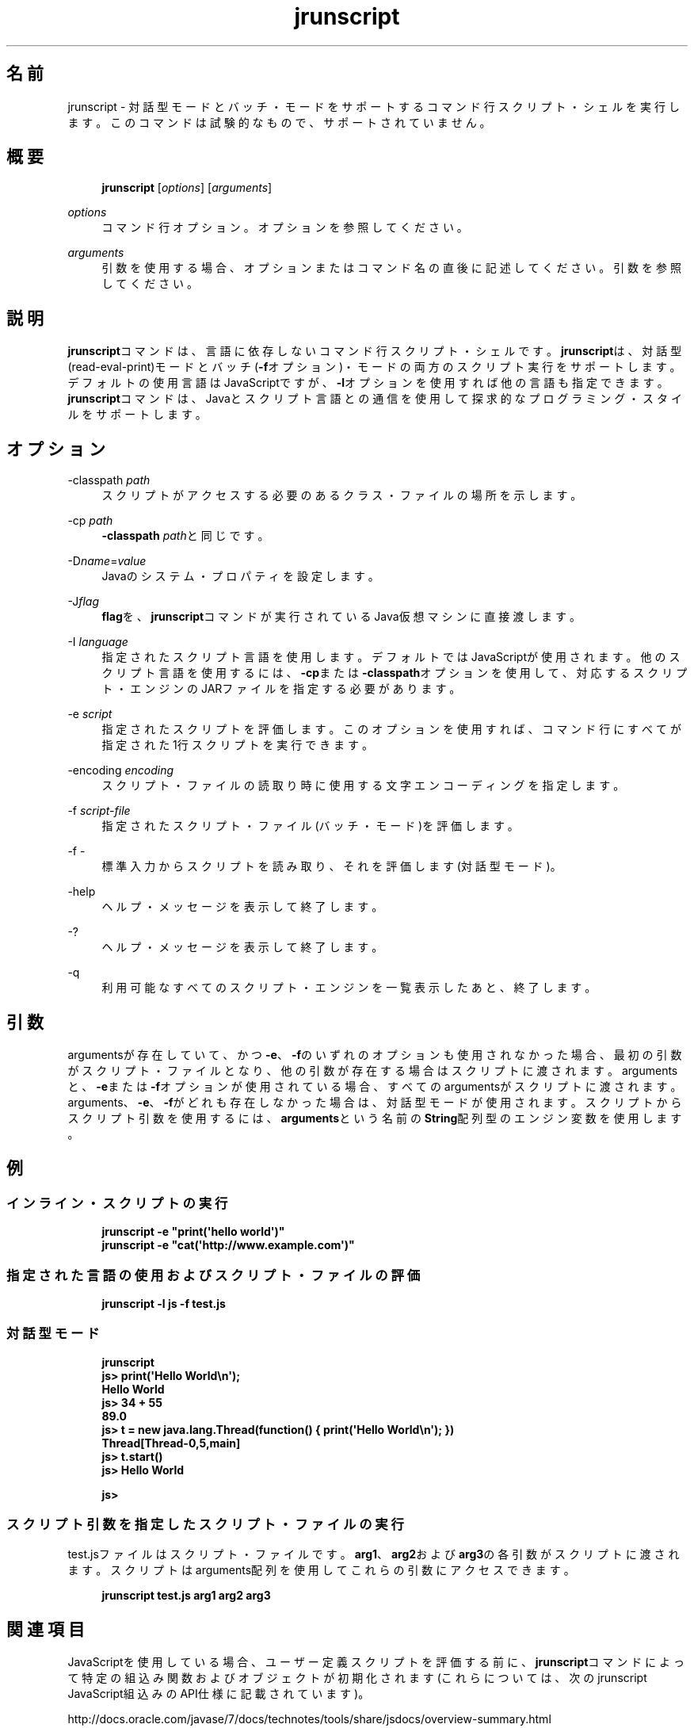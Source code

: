 '\" t
.\" Copyright (c) 2006, 2014, Oracle and/or its affiliates. All rights reserved.
.\" ORACLE PROPRIETARY/CONFIDENTIAL. Use is subject to license terms.
.\"
.\"
.\"
.\"
.\"
.\"
.\"
.\"
.\"
.\"
.\"
.\"
.\"
.\"
.\"
.\"
.\"
.\"
.\"
.\" Title: jrunscript
.\" Language: Japanese
.\" Date: 2013年11月21日
.\" SectDesc: スクリプティング・ツール
.\" Software: JDK 8
.\" Arch: 汎用
.\" Part Number: E58103-01
.\" Doc ID: JSSON
.\"
.if n .pl 99999
.TH "jrunscript" "1" "2013年11月21日" "JDK 8" "スクリプティング・ツール"
.\" -----------------------------------------------------------------
.\" * Define some portability stuff
.\" -----------------------------------------------------------------
.\" ~~~~~~~~~~~~~~~~~~~~~~~~~~~~~~~~~~~~~~~~~~~~~~~~~~~~~~~~~~~~~~~~~
.\" http://bugs.debian.org/507673
.\" http://lists.gnu.org/archive/html/groff/2009-02/msg00013.html
.\" ~~~~~~~~~~~~~~~~~~~~~~~~~~~~~~~~~~~~~~~~~~~~~~~~~~~~~~~~~~~~~~~~~
.ie \n(.g .ds Aq \(aq
.el       .ds Aq '
.\" -----------------------------------------------------------------
.\" * set default formatting
.\" -----------------------------------------------------------------
.\" disable hyphenation
.nh
.\" disable justification (adjust text to left margin only)
.ad l
.\" -----------------------------------------------------------------
.\" * MAIN CONTENT STARTS HERE *
.\" -----------------------------------------------------------------
.SH "名前"
jrunscript \- 対話型モードとバッチ・モードをサポートするコマンド行スクリプト・シェルを実行します。このコマンドは試験的なもので、サポートされていません。
.SH "概要"
.sp
.if n \{\
.RS 4
.\}
.nf
\fBjrunscript\fR [\fIoptions\fR] [\fIarguments\fR]
.fi
.if n \{\
.RE
.\}
.PP
\fIoptions\fR
.RS 4
コマンド行オプション。オプションを参照してください。
.RE
.PP
\fIarguments\fR
.RS 4
引数を使用する場合、オプションまたはコマンド名の直後に記述してください。引数を参照してください。
.RE
.SH "説明"
.PP
\fBjrunscript\fRコマンドは、言語に依存しないコマンド行スクリプト・シェルです。\fBjrunscript\fRは、対話型(read\-eval\-print)モードとバッチ(\fB\-f\fRオプション)・モードの両方のスクリプト実行をサポートします。デフォルトの使用言語はJavaScriptですが、\fB\-l\fRオプションを使用すれば他の言語も指定できます。\fBjrunscript\fRコマンドは、Javaとスクリプト言語との通信を使用して探求的なプログラミング・スタイルをサポートします。
.SH "オプション"
.PP
\-classpath \fIpath\fR
.RS 4
スクリプトがアクセスする必要のあるクラス・ファイルの場所を示します。
.RE
.PP
\-cp \fIpath\fR
.RS 4
\fB\-classpath\fR
\fIpath\fRと同じです。
.RE
.PP
\-D\fIname\fR=\fIvalue\fR
.RS 4
Javaのシステム・プロパティを設定します。
.RE
.PP
\-J\fIflag\fR
.RS 4
\fBflag\fRを、\fBjrunscript\fRコマンドが実行されているJava仮想マシンに直接渡します。
.RE
.PP
\-I \fIlanguage\fR
.RS 4
指定されたスクリプト言語を使用します。デフォルトではJavaScriptが使用されます。他のスクリプト言語を使用するには、\fB\-cp\fRまたは\fB\-classpath\fRオプションを使用して、対応するスクリプト・エンジンのJARファイルを指定する必要があります。
.RE
.PP
\-e \fIscript\fR
.RS 4
指定されたスクリプトを評価します。このオプションを使用すれば、コマンド行にすべてが指定された1行スクリプトを実行できます。
.RE
.PP
\-encoding \fIencoding\fR
.RS 4
スクリプト・ファイルの読取り時に使用する文字エンコーディングを指定します。
.RE
.PP
\-f \fIscript\-file\fR
.RS 4
指定されたスクリプト・ファイル(バッチ・モード)を評価します。
.RE
.PP
\-f \-
.RS 4
標準入力からスクリプトを読み取り、それを評価します(対話型モード)。
.RE
.PP
\-help
.RS 4
ヘルプ・メッセージを表示して終了します。
.RE
.PP
\-?
.RS 4
ヘルプ・メッセージを表示して終了します。
.RE
.PP
\-q
.RS 4
利用可能なすべてのスクリプト・エンジンを一覧表示したあと、終了します。
.RE
.SH "引数"
.PP
argumentsが存在していて、かつ\fB\-e\fR、\fB\-f\fRのいずれのオプションも使用されなかった場合、最初の引数がスクリプト・ファイルとなり、他の引数が存在する場合はスクリプトに渡されます。argumentsと、\fB\-e\fRまたは\fB\-f\fRオプションが使用されている場合、すべてのargumentsがスクリプトに渡されます。arguments、\fB\-e\fR、\fB\-f\fRがどれも存在しなかった場合は、対話型モードが使用されます。スクリプトからスクリプト引数を使用するには、\fBarguments\fRという名前の\fBString\fR配列型のエンジン変数を使用します。
.SH "例"
.SS "インライン・スクリプトの実行"
.sp
.if n \{\
.RS 4
.\}
.nf
\fBjrunscript \-e "print(\*(Aqhello world\*(Aq)"\fR
\fBjrunscript \-e "cat(\*(Aqhttp://www\&.example\&.com\*(Aq)"\fR
 
.fi
.if n \{\
.RE
.\}
.SS "指定された言語の使用およびスクリプト・ファイルの評価"
.sp
.if n \{\
.RS 4
.\}
.nf
\fBjrunscript \-l js \-f test\&.js\fR
 
.fi
.if n \{\
.RE
.\}
.SS "対話型モード"
.sp
.if n \{\
.RS 4
.\}
.nf
\fBjrunscript\fR
\fBjs> print(\*(AqHello World\en\*(Aq);\fR
\fBHello World\fR
\fBjs> 34 + 55\fR
\fB89\&.0\fR
\fBjs> t = new java\&.lang\&.Thread(function() { print(\*(AqHello World\en\*(Aq); })\fR
\fBThread[Thread\-0,5,main]\fR
\fBjs> t\&.start()\fR
\fBjs> Hello World\fR
\fB \fR
\fBjs>\fR
 
.fi
.if n \{\
.RE
.\}
.SS "スクリプト引数を指定したスクリプト・ファイルの実行"
.PP
test\&.jsファイルはスクリプト・ファイルです。\fBarg1\fR、\fBarg2\fRおよび\fBarg3\fRの各引数がスクリプトに渡されます。スクリプトはarguments配列を使用してこれらの引数にアクセスできます。
.sp
.if n \{\
.RS 4
.\}
.nf
\fBjrunscript test\&.js arg1 arg2 arg3\fR
 
.fi
.if n \{\
.RE
.\}
.SH "関連項目"
.PP
JavaScriptを使用している場合、ユーザー定義スクリプトを評価する前に、\fBjrunscript\fRコマンドによって特定の組込み関数およびオブジェクトが初期化されます(これらについては、次のjrunscript JavaScript組込みのAPI仕様に記載されています)。
.PP
http://docs\&.oracle\&.com/javase/7/docs/technotes/tools/share/jsdocs/overview\-summary\&.html
.br
'pl 8.5i
'bp
